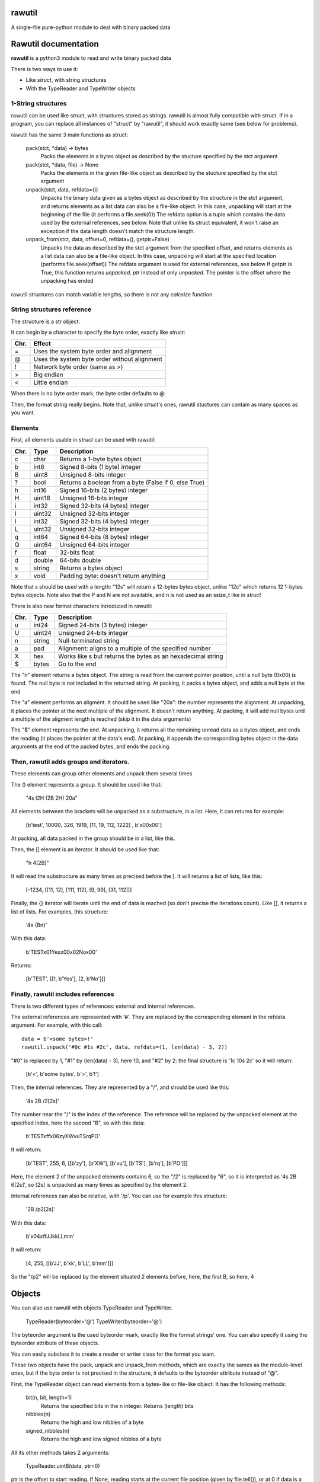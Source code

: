 rawutil
=======
A single-file pure-python module to deal with binary packed data

Rawutil documentation
=====================

**rawutil** is a python3 module to read and write binary packed data

There is two ways to use it:

-	Like *struct*, with string structures
-	With the TypeReader and TypeWriter objects

1-String structures
-------------------
rawutil can be used like struct, with structures stored as strings. rawutil is almost fully compatible with struct. If in a program, you can replace all instances of "struct" by "rawutil", it should work exactly same (see below for problems).

rawutil has the same 3 main functions as struct:

	pack(stct, *data) -> bytes
		Packs the elements in a bytes object as described by the stucture specified by the stct argument

	pack(stct, *data, file) -> None
		Packs the elements in the given file-like object as described by the stucture specified by the stct argument

	unpack(stct, data, refdata=())
		Unpacks the binary data given as a bytes object as described by the structure in the stct argument, and returns elements as a list
		data can also be a file-like object. In this case, unpacking will start at the beginning of the file (it performs a file.seek(0))
		The refdata option is a tuple which contains the data used by the external references, see below.
		Note that unlike its struct equivalent, it won't raise an exception if the data length doesn't match the structure length.

	unpack_from(stct, data, offset=0, refdata=(), getptr=False)
		Unpacks the data as described by the stct argument from the specified offset, and returns elements as a list
		data can also be a file-like object. In this case, unpacking will start at the specified location (performs file.seek(offset))
		The refdata argument is used for external references, see below
		If getptr is True, this function returns *unpacked, ptr* instead of only *unpacked*. The pointer is the offset where the unpacking has ended


rawutil structures can match variable lengths, so there is not any *calcsize* function.

String structures reference
----------------------------
The structure is a str object.

It can begin by a character to specify the byte order, exactly like *struct*:

+----+----------------------------------------------+
|Chr.| Effect                                       |
+====+==============================================+
| =  |  Uses the system byte order and alignment    |
+----+----------------------------------------------+
| @  |  Uses the system byte order without alignment|
+----+----------------------------------------------+
| !  |  Network byte order (same as >)              |
+----+----------------------------------------------+
| >  |  Big endian                                  |
+----+----------------------------------------------+
| <  |  Little endian                               |
+----+----------------------------------------------+

When there is no byte order mark, the byte order defaults to @

Then, the format string really begins. Note that, unlike *struct*'s ones, rawutil stuctures can contain as many spaces as you want.

Elements
--------
First, all elements usable in *struct* can be used with rawutil:

+-----+--------+--------------------------------------------------------+
|Chr. | Type   | Description                                            |
+=====+========+========================================================+
|  c  | char   | Returns a 1-byte bytes object                          |
+-----+--------+--------------------------------------------------------+
|  b  | int8   | Signed 8-bits (1 byte) integer                         |
+-----+--------+--------------------------------------------------------+
|  B  | uint8  | Unsigned 8-bits integer                                |
+-----+--------+--------------------------------------------------------+
|  ?  | bool   | Returns a boolean from a byte (False if 0, else True)  |
+-----+--------+--------------------------------------------------------+
|  h  | int16  | Signed 16-bits (2 bytes) integer                       |
+-----+--------+--------------------------------------------------------+
|  H  | uint16 | Unsigned 16-bits integer                               |
+-----+--------+--------------------------------------------------------+
|  i  | int32  | Signed 32-bits (4 bytes) integer                       |
+-----+--------+--------------------------------------------------------+
|  I  | uint32 | Unsigned 32-bits integer                               |
+-----+--------+--------------------------------------------------------+
|  l  | int32  | Signed 32-bits (4 bytes) integer                       |
+-----+--------+--------------------------------------------------------+
|  L  | uint32 | Unsigned 32-bits integer                               |
+-----+--------+--------------------------------------------------------+
|  q  | int64  | Signed 64-bits (8 bytes) integer                       |
+-----+--------+--------------------------------------------------------+
|  Q  | uint64 | Unsigned 64-bits integer                               |
+-----+--------+--------------------------------------------------------+
|  f  | float  | 32-bits float                                          |
+-----+--------+--------------------------------------------------------+
|  d  | double | 64-bits double                                         |
+-----+--------+--------------------------------------------------------+
|  s  | string | Returns a bytes object                                 |
+-----+--------+--------------------------------------------------------+
|  x  | void   | Padding byte: doesn't return anything                  |
+-----+--------+--------------------------------------------------------+

Note that s should be used with a length: "12s" will return a 12-bytes bytes object, unlike "12c" which returns 12 1-bytes bytes objects. Note also that the P and N are not available, and n is not used as an ssize_t like in *struct*

There is also new format characters introduced in rawutil:

+-----+--------+-------------------------------------------------------------+
|Chr. | Type   | Description                                                 |
+=====+========+=============================================================+
|  u  | int24  | Signed 24-bits (3 bytes) integer                            |
+-----+--------+-------------------------------------------------------------+
|  U  | uint24 | Unsigned 24-bits integer                                    |
+-----+--------+-------------------------------------------------------------+
|  n  | string | Null-terminated string                                      |
+-----+--------+-------------------------------------------------------------+
|  a  | pad    | Alignment: aligns to a multiple of the specified number     |
+-----+--------+-------------------------------------------------------------+
|  X  | hex    | Works like s but returns the bytes as an hexadecimal string |
+-----+--------+-------------------------------------------------------------+
|  $  | bytes  | Go to the end                                               |
+-----+--------+-------------------------------------------------------------+

The "n" element returns a bytes object. The string is read from the current pointer position, until a null byte (0x00) is found. The null byte is not included in the returned string. At packing, it packs a bytes object, and adds a null byte at the end

The "a" element performs an aligment. It should be used like "20a": the number represents the alignment. At unpacking, it places the pointer at the next multiple of the alignment. It doesn't return anything. At packing, it will add null bytes until a multiple of the aligment length is reached (skip it in the data arguments)

The "$" element represents the end. At unpacking, it returns all the remaining unread data as a bytes object, and ends the reading (it places the pointer at the data's end). At packing, it appends the corresponding bytes object in the data arguments at the end of the packed bytes, and ends the packing.

Then, rawutil adds groups and iterators.
----------------------------------------

These elements can group other elements and unpack them several times

The () element represents a group. It should be used like that:

	"4s I2H (2B 2H) 20a"

All elements between the brackets will be unpacked as a substructure, in a list. Here, it can returns for example:

	[b'test', 10000, 326, 1919, [11, 19, 112, 1222] , b'\x00\x00']

At packing, all data packed in the group should be in a list, like this.

Then, the [] element is an iterator. It should be used like that:

	"h 4[2B]"

It will read the substructure as many times as precised before the [. It will returns a list of lists, like this:

	[-1234, [[11, 12], [111, 112], [9, 99], [31, 112]]]

Finally, the {} iterator will iterate until the end of data is reached (so don't precise the iterations count). Like [], it returns a list of lists. For examples, this structure:

	'4s {Bn}'

With this data:

	b'TEST\x01Yes\x00\x02No\x00'

Returns:

	[b'TEST', [[1, b'Yes'], [2, b'No']]]


Finally, rawutil includes references
------------------------------------

There is two different types of references: external and internal references.

The external references are represented with '#'. They are replaced by the corresponding element in the refdata argument. For example, with this call::

	data = b'<some bytes>!'
	rawutil.unpack('#0c #1s #2c', data, refdata=(1, len(data) - 3, 2))

"#0" is replaced by 1, "#1" by (len(data) - 3), here 10, and "#2" by 2: the final structure is '1c 10s 2c' so it will return:

	[b'<', b'some bytes', b'>', b'!']

Then, the internal references. They are represented by a "/", and should be used like this:

	'4s 2B /2[2s]'

The number near the "/" is the index of the reference. The reference will be replaced by the unpacked element at the specified index, here the second "B", so with this data:

	b'TEST\xff\x06zyXWvuTSrqPO'

It will return:

	[b'TEST', 255, 6, [[b'zy'], [b'XW'], [b'vu'], [b'TS'], [b'rq'], [b'PO']]]

Here, the element 2 of the unpacked elements contains 6, so the "/2" is replaced by "6", so it is interpreted as '4s 2B 6[2s]', so [2s] is unpacked as many times as specified by the element 2.

Internal references can also be relative, with '/p'. You can use for example this structure:

	'2B /p2[2s]'

With this data:

	b'\x04\xffJJkkLLmm'

It will return:

	[4, 255, [[b'JJ', b'kk', b'LL', b'mm']]]

So the "/p2" will be replaced by the element situated 2 elements before, here, the first B, so here, 4

Objects
=======

You can also use rawutil with objects TypeReader and TypeWriter.

	TypeReader(byteorder='@')
	TypeWriter(byteorder='@')

The byteorder argument is the used byteorder mark, exactly like the format strings' one. You can also specify it using the byteorder attribute of these objects.

You can easily subclass it to create a reader or writer class for the format you want.

These two objects have the pack, unpack and unpack_from methods, which are exactly the sames as the module-level ones, but if the byte order is not precised in the structure, it defaults to the byteorder attribute instead of "@".

First, the TypeReader object can read elements from a bytes-like or file-like object. It has the following methods:

	bit(n, bit, length=1)
		Returns the specified bits in the n integer. Returns (length) bits
	nibbles(n)
		Returns the high and low nibbles of a byte
	signed_nibbles(n)
		Returns the high and low signed nibbles of a byte

All its other methods takes 2 arguments:

	TypeReader.uint8(data, ptr=0)

ptr is the offset to start reading. If None, reading starts at the current file position (given by file.tell()), or at 0 if data is a bytes-like object. All its other methods returns (unpacked, ptr), where unpacked is the unpacked elements, and ptr is the offset where the reading ended.

The TypeReader objects have the following methods::

	uint8(data, ptr=None)
	uint16(data, ptr=None)
	uint24(data, ptr=None)
	uint32(data, ptr=None)
	uint64(data, ptr=None)
	int8(data, ptr=None)
	int16(data, ptr=None)
	int24(data, ptr=None)
	int32(data, ptr=None)
	int64(data, ptr=None)
	float32(data, ptr=None) = float(...)
	double(data, ptr=None)  #64 bits double
	string(data, ptr=None)  #null-terminated string, like the "n" format character
	utf16string(data, ptr=None)  #null-terminated UTF-16 string

Then, the TypeWriter object can pack some elements. It has the following methods: (data argument is the element to pack, out can be the output file-like objects)::

	nibbles(high, low)  #returns the byte formed by the two nibbles
	signed_nibbles(high, low)  #idem with signed nibbles
	int8(data, out=None)
	int16(data, out=None)
	int24(data, out=None)
	int32(data, out=None)
	int64(data, out=None)
	uint8(data, out=None)
	uint16(data, out=None)
	uint24(data, out=None)
	uint32(data, out=None)
	uint64(data, out=None)
	float32(data, out=None) = float(...)
	double(data, out=None)  #64 bits double
	string(data, align=0, out=None)  #align is the minimal size to pack. Packs a bytes object as a null-terminated string
	utf16string(data, align=0, out=None)
	pad(num)  #Returns the given number of null bytes
	align(data, alignnment)  #Returns null bytes to fill to a multiple of the alignment

There are not any non-builtin dependencies.
